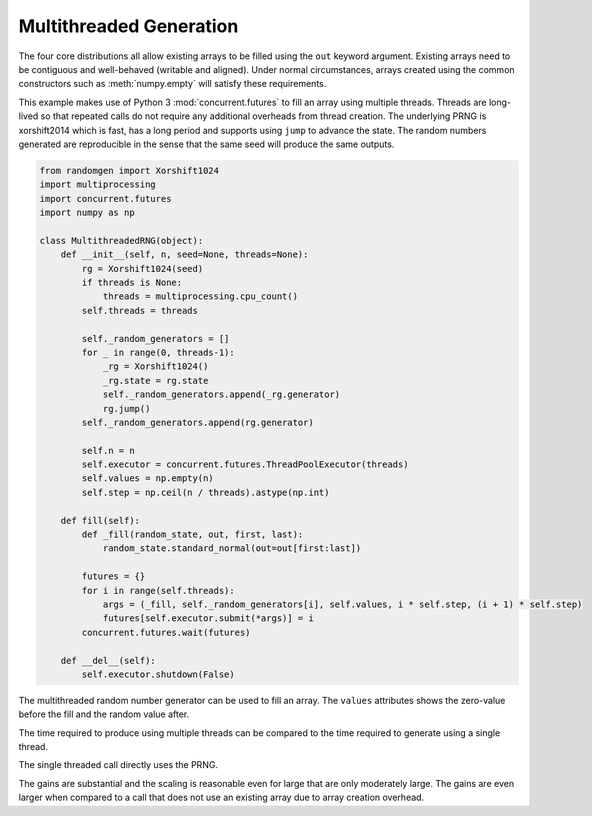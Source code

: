 Multithreaded Generation
========================

The four core distributions all allow existing arrays to be filled using the
``out`` keyword argument.  Existing arrays need to be contiguous and
well-behaved (writable and aligned).  Under normal circumstances, arrays
created using the common constructors such as :meth:`numpy.empty` will satisfy
these requirements.

This example makes use of Python 3 :mod:`concurrent.futures` to fill an array
using multiple threads.  Threads are long-lived so that repeated calls do not
require any additional overheads from thread creation. The underlying PRNG is
xorshift2014 which is fast, has a long period and supports using ``jump`` to
advance the state. The random numbers generated are reproducible in the sense
that the same seed will produce the same outputs.

.. code-block:: python

    from randomgen import Xorshift1024
    import multiprocessing
    import concurrent.futures
    import numpy as np

    class MultithreadedRNG(object):
        def __init__(self, n, seed=None, threads=None):
            rg = Xorshift1024(seed)
            if threads is None:
                threads = multiprocessing.cpu_count()
            self.threads = threads

            self._random_generators = []
            for _ in range(0, threads-1):
                _rg = Xorshift1024()
                _rg.state = rg.state
                self._random_generators.append(_rg.generator)
                rg.jump()
            self._random_generators.append(rg.generator)

            self.n = n
            self.executor = concurrent.futures.ThreadPoolExecutor(threads)
            self.values = np.empty(n)
            self.step = np.ceil(n / threads).astype(np.int)

        def fill(self):
            def _fill(random_state, out, first, last):
                random_state.standard_normal(out=out[first:last])

            futures = {}
            for i in range(self.threads):
                args = (_fill, self._random_generators[i], self.values, i * self.step, (i + 1) * self.step)
                futures[self.executor.submit(*args)] = i
            concurrent.futures.wait(futures)

        def __del__(self):
            self.executor.shutdown(False)


.. ipython:: python
   :suppress:


   In [1]: from randomgen import Xorshift1024
     ....: import multiprocessing
     ....: import concurrent.futures
     ....: import numpy as np
     ....: class MultithreadedRNG(object):
     ....:     def __init__(self, n, seed=None, threads=None):
     ....:         rg = Xorshift1024(seed)
     ....:         if threads is None:
     ....:             threads = multiprocessing.cpu_count()
     ....:         self.threads = threads
     ....:         self._random_generators = []
     ....:         for _ in range(0, threads-1):
     ....:             _rg = Xorshift1024()
     ....:             _rg.state = rg.state
     ....:             self._random_generators.append(_rg.generator)
     ....:             rg.jump()
     ....:         self._random_generators.append(rg.generator)
     ....:         self.n = n
     ....:         self.executor = concurrent.futures.ThreadPoolExecutor(threads)
     ....:         self.values = np.empty(n)
     ....:         self.step = np.ceil(n / threads).astype(np.int)
     ....:     def fill(self):
     ....:         def _fill(random_state, out, first, last):
     ....:             random_state.standard_normal(out=out[first:last])
     ....:         futures = {}
     ....:         for i in range(self.threads):
     ....:             args = (_fill, self._random_generators[i], self.values, i * self.step, (i + 1) * self.step)
     ....:             futures[self.executor.submit(*args)] = i
     ....:         concurrent.futures.wait(futures)
     ....:     def __del__(self):
     ....:         self.executor.shutdown(False)
     ....:

The multithreaded random number generator can be used to fill an array.
The ``values`` attributes shows the zero-value before the fill and the
random value after.

.. ipython:: python

   mrng = MultithreadedRNG(10000000, seed=0)
   print(mrng.values[-1])
   mrng.fill()
   print(mrng.values[-1])

The time required to produce using multiple threads can be compared to
the time required to generate using a single thread.

.. ipython:: python

   print(mrng.threads)
   %timeit mrng.fill()


The single threaded call directly uses the PRNG.

.. ipython:: python

   values = np.empty(10000000)
   rg = Xorshift1024().generator
   %timeit rg.standard_normal(out=values)

The gains are substantial and the scaling is reasonable even for large that
are only moderately large.  The gains are even larger when compared to a call
that does not use an existing array due to array creation overhead.

.. ipython:: python

   rg = Xorshift1024().generator
   %timeit rg.standard_normal(10000000)
